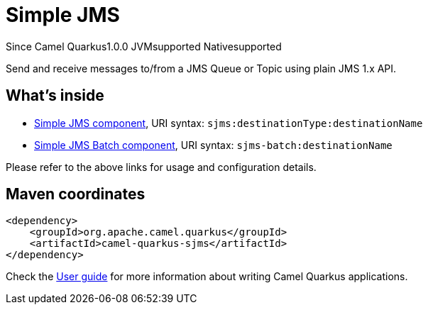 // Do not edit directly!
// This file was generated by camel-quarkus-maven-plugin:update-extension-doc-page

[[sjms]]
= Simple JMS
:page-aliases: extensions/sjms.adoc
:cq-since: 1.0.0
:cq-artifact-id: camel-quarkus-sjms
:cq-native-supported: true
:cq-status: Stable
:cq-description: Send and receive messages to/from a JMS Queue or Topic using plain JMS 1.x API.

[.badges]
[.badge-key]##Since Camel Quarkus##[.badge-version]##1.0.0## [.badge-key]##JVM##[.badge-supported]##supported## [.badge-key]##Native##[.badge-supported]##supported##

Send and receive messages to/from a JMS Queue or Topic using plain JMS 1.x API.

== What's inside

* https://camel.apache.org/components/latest/sjms-component.html[Simple JMS component], URI syntax: `sjms:destinationType:destinationName`
* https://camel.apache.org/components/latest/sjms-batch-component.html[Simple JMS Batch component], URI syntax: `sjms-batch:destinationName`

Please refer to the above links for usage and configuration details.

== Maven coordinates

[source,xml]
----
<dependency>
    <groupId>org.apache.camel.quarkus</groupId>
    <artifactId>camel-quarkus-sjms</artifactId>
</dependency>
----

Check the xref:user-guide/index.adoc[User guide] for more information about writing Camel Quarkus applications.
